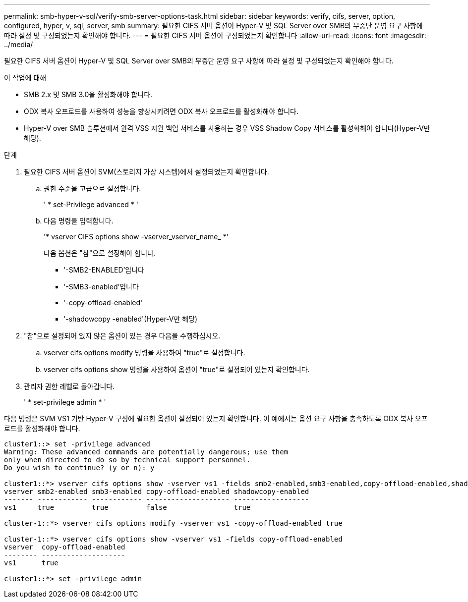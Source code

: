 ---
permalink: smb-hyper-v-sql/verify-smb-server-options-task.html 
sidebar: sidebar 
keywords: verify, cifs, server, option, configured, hyper, v, sql, server, smb 
summary: 필요한 CIFS 서버 옵션이 Hyper-V 및 SQL Server over SMB의 무중단 운영 요구 사항에 따라 설정 및 구성되었는지 확인해야 합니다. 
---
= 필요한 CIFS 서버 옵션이 구성되었는지 확인합니다
:allow-uri-read: 
:icons: font
:imagesdir: ../media/


[role="lead"]
필요한 CIFS 서버 옵션이 Hyper-V 및 SQL Server over SMB의 무중단 운영 요구 사항에 따라 설정 및 구성되었는지 확인해야 합니다.

.이 작업에 대해
* SMB 2.x 및 SMB 3.0을 활성화해야 합니다.
* ODX 복사 오프로드를 사용하여 성능을 향상시키려면 ODX 복사 오프로드를 활성화해야 합니다.
* Hyper-V over SMB 솔루션에서 원격 VSS 지원 백업 서비스를 사용하는 경우 VSS Shadow Copy 서비스를 활성화해야 합니다(Hyper-V만 해당).


.단계
. 필요한 CIFS 서버 옵션이 SVM(스토리지 가상 시스템)에서 설정되었는지 확인합니다.
+
.. 권한 수준을 고급으로 설정합니다.
+
' * set-Privilege advanced * '

.. 다음 명령을 입력합니다.
+
'* vserver CIFS options show -vserver_vserver_name_ *'

+
다음 옵션은 "참"으로 설정해야 합니다.

+
*** '-SMB2-ENABLED'입니다
*** '-SMB3-enabled'입니다
*** '-copy-offload-enabled'
*** '-shadowcopy -enabled'(Hyper-V만 해당)




. "참"으로 설정되어 있지 않은 옵션이 있는 경우 다음을 수행하십시오.
+
.. vserver cifs options modify 명령을 사용하여 "true"로 설정합니다.
.. vserver cifs options show 명령을 사용하여 옵션이 "true"로 설정되어 있는지 확인합니다.


. 관리자 권한 레벨로 돌아갑니다.
+
' * set-privilege admin * '



다음 명령은 SVM VS1 기반 Hyper-V 구성에 필요한 옵션이 설정되어 있는지 확인합니다. 이 예에서는 옵션 요구 사항을 충족하도록 ODX 복사 오프로드를 활성화해야 합니다.

[listing]
----
cluster1::> set -privilege advanced
Warning: These advanced commands are potentially dangerous; use them
only when directed to do so by technical support personnel.
Do you wish to continue? (y or n): y

cluster1::*> vserver cifs options show -vserver vs1 -fields smb2-enabled,smb3-enabled,copy-offload-enabled,shadowcopy-enabled
vserver smb2-enabled smb3-enabled copy-offload-enabled shadowcopy-enabled
------- ------------ ------------ -------------------- ------------------
vs1     true         true         false                true

cluster-1::*> vserver cifs options modify -vserver vs1 -copy-offload-enabled true

cluster-1::*> vserver cifs options show -vserver vs1 -fields copy-offload-enabled
vserver  copy-offload-enabled
-------- --------------------
vs1      true

cluster1::*> set -privilege admin
----